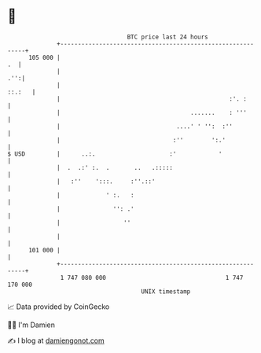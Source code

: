 * 👋

#+begin_example
                                     BTC price last 24 hours                    
                 +------------------------------------------------------------+ 
         105 000 |                                                         .  | 
                 |                                                        .'':| 
                 |                                                     ::.:   | 
                 |                                                :'. :       | 
                 |                                     .......    : '''       | 
                 |                                 ....' ' '':  :''           | 
                 |                                :''        ':.'             | 
   $ USD         |      ..:.                     :'            '              | 
                 |  .  .:' :.  .       ..   .:::::                            | 
                 |   :''    ':::.     :''.::'                                 | 
                 |             ' :.   :                                       | 
                 |               '': .'                                       | 
                 |                  ''                                        | 
                 |                                                            | 
         101 000 |                                                            | 
                 +------------------------------------------------------------+ 
                  1 747 080 000                                  1 747 170 000  
                                         UNIX timestamp                         
#+end_example
📈 Data provided by CoinGecko

🧑‍💻 I'm Damien

✍️ I blog at [[https://www.damiengonot.com][damiengonot.com]]
